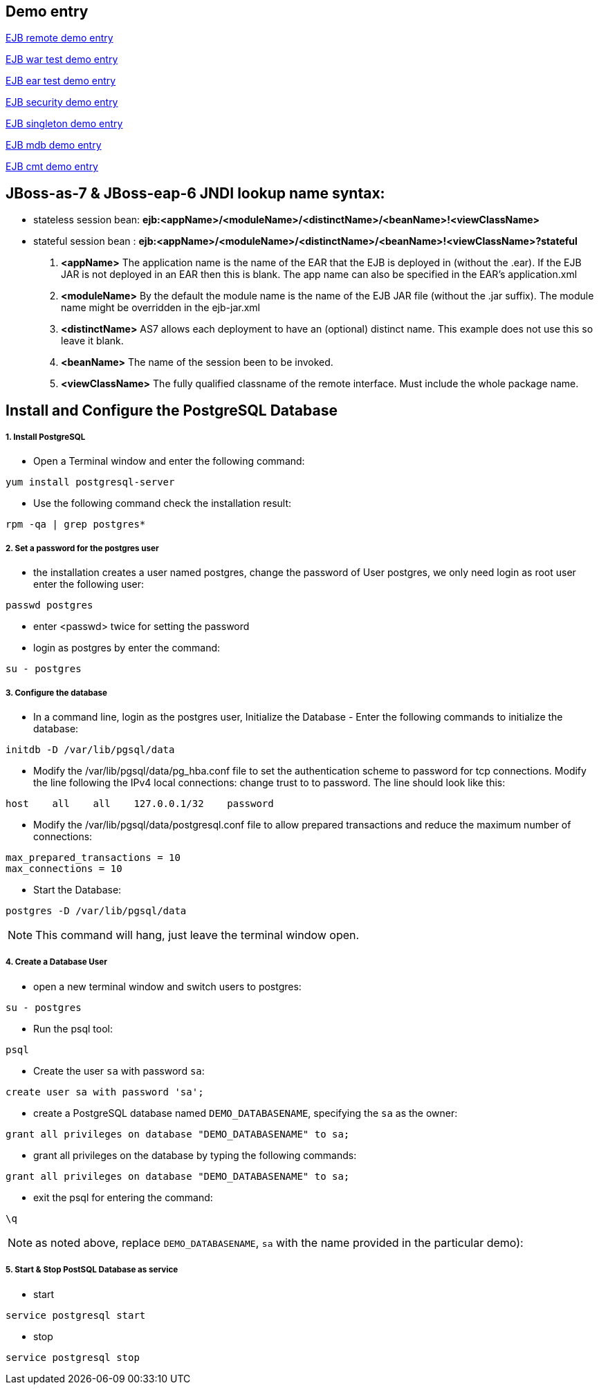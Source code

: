 Demo entry
----------

link:ejb-remote.asciidoc[EJB remote demo entry]

link:ejb-in-war.asciidoc[EJB war test demo entry]

link:ejb-in-ear.asciidoc[EJB ear test demo entry]

link:ejb-security.asciidoc[EJB security demo entry]

link:ejb-singleton.asciidoc[EJB singleton demo entry]

link:ejb-mdb.asciidoc[EJB mdb demo entry]

link:ejb-cmt.asciidoc[EJB cmt demo entry]


JBoss-as-7 & JBoss-eap-6 JNDI lookup name syntax:
-------------------------------------------------
* stateless session bean: *ejb:<appName>/<moduleName>/<distinctName>/<beanName>!<viewClassName>*

* stateful session bean : *ejb:<appName>/<moduleName>/<distinctName>/<beanName>!<viewClassName>?stateful*

. *<appName>* The application name is the name of the EAR that the EJB is deployed in (without the .ear).  If the EJB JAR is not deployed in an EAR then this is blank.  The app name can also be specified in the EAR's application.xml

. *<moduleName>* By the default the module name is the name of the EJB JAR file (without the .jar suffix).  The module name might be overridden in the ejb-jar.xml

. *<distinctName>* AS7 allows each deployment to have an (optional) distinct name. This example does not use this so leave it blank.

. *<beanName>* The name of the session been to be invoked.

. *<viewClassName>* The fully qualified classname of the remote interface.  Must include the whole package name.



Install and Configure the PostgreSQL Database
----------------------------------------------

1. Install PostgreSQL
+++++++++++++++++++++

* Open a Terminal window and enter the following command:
----
yum install postgresql-server
----

* Use the following command check the installation result:
----
rpm -qa | grep postgres*
----

2. Set a password for the postgres user
+++++++++++++++++++++++++++++++++++++++

* the installation creates a user named postgres, change the password of User postgres, we only need login as root user enter the following user:
----
passwd postgres
----

* enter <passwd> twice for setting the password

* login as postgres by enter the command:
----
su - postgres
----

3. Configure the database
+++++++++++++++++++++++++

* In a command line, login as the postgres user, Initialize the Database - Enter the following commands to initialize the database:
----
initdb -D /var/lib/pgsql/data
----

* Modify the /var/lib/pgsql/data/pg_hba.conf file to set the authentication scheme to password for tcp connections. Modify the line following the IPv4 local connections: change trust to to password. The line should look like this:
----
host    all    all    127.0.0.1/32    password
----

* Modify the /var/lib/pgsql/data/postgresql.conf file to allow prepared transactions and reduce the maximum number of connections:
----
max_prepared_transactions = 10
max_connections = 10
----

* Start the Database:
----
postgres -D /var/lib/pgsql/data
----

NOTE: This command will hang, just leave the terminal window open.

4. Create a Database User
+++++++++++++++++++++++++

* open a new terminal window and switch users to postgres:
----
su - postgres
----

* Run the psql tool:
----
psql
----

* Create the user `sa` with password `sa`:
----
create user sa with password 'sa';
----

* create a PostgreSQL database named `DEMO_DATABASENAME`, specifying the `sa` as the owner: 
----
grant all privileges on database "DEMO_DATABASENAME" to sa;
----

* grant all privileges on the database by typing the following commands:
----
grant all privileges on database "DEMO_DATABASENAME" to sa;
----

* exit the psql for entering the command:
----
\q
----

NOTE:  as noted above, replace `DEMO_DATABASENAME`, `sa` with the name provided in the particular demo):


5. Start & Stop PostSQL Database as service
+++++++++++++++++++++++++++++++++++++++++++

* start

----
service postgresql start
----

* stop

----
service postgresql stop
----
